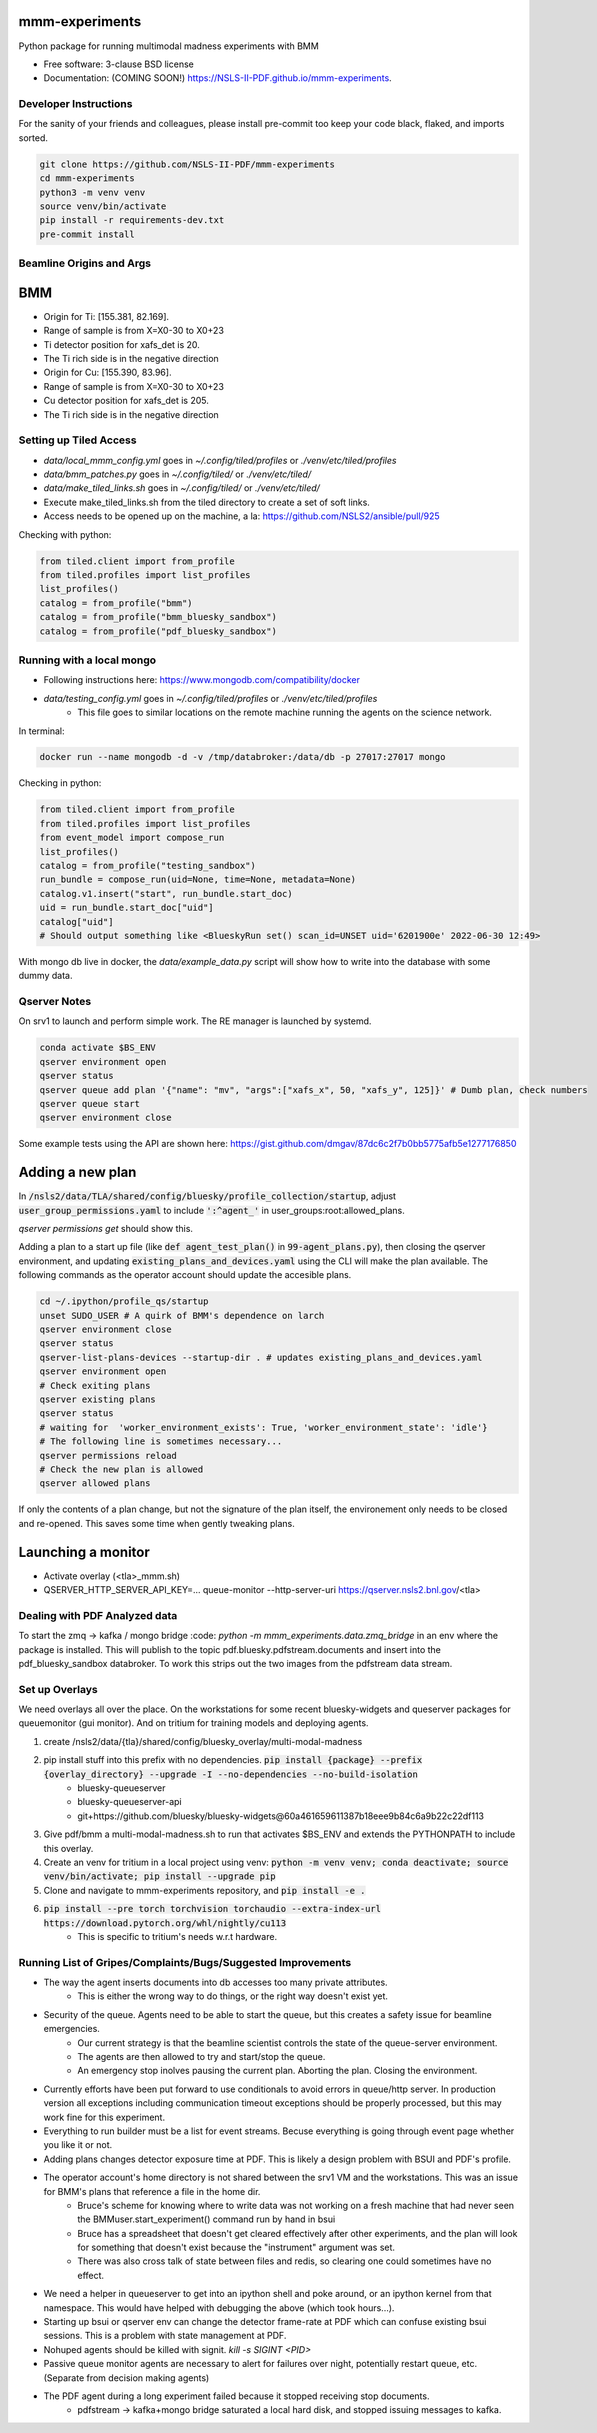 ===============
mmm-experiments
===============

.. image:: https://img.shields.io/pypi/v/mmm-experiments.svg
        :target: https://pypi.python.org/pypi/mmm-experiments


Python package for running multimodal madness experiments with BMM

* Free software: 3-clause BSD license
* Documentation: (COMING SOON!) https://NSLS-II-PDF.github.io/mmm-experiments.

Developer Instructions
----------------------
For the sanity of your friends and colleagues, please install
pre-commit too keep your code black, flaked, and imports sorted.

.. code-block:: bash

    git clone https://github.com/NSLS-II-PDF/mmm-experiments
    cd mmm-experiments
    python3 -m venv venv
    source venv/bin/activate
    pip install -r requirements-dev.txt
    pre-commit install

Beamline Origins and Args
-------------------------

===
BMM
===
- Origin for Ti: [155.381, 82.169].
- Range of sample is from X=X0-30 to X0+23
- Ti detector position for xafs_det is 20.
- The Ti rich side is in the negative direction

- Origin for Cu: [155.390, 83.96].
- Range of sample is from X=X0-30 to X0+23
- Cu detector position for xafs_det is 205.
- The Ti rich side is in the negative direction



Setting up Tiled Access
-----------------------
- `data/local_mmm_config.yml` goes in `~/.config/tiled/profiles` or `./venv/etc/tiled/profiles`
- `data/bmm_patches.py` goes in `~/.config/tiled/` or `./venv/etc/tiled/`
- `data/make_tiled_links.sh` goes in `~/.config/tiled/` or `./venv/etc/tiled/`
- Execute make_tiled_links.sh from the tiled directory to create a set of soft links.
- Access needs to be opened up on the machine, a la: https://github.com/NSLS2/ansible/pull/925

Checking with python:

.. code-block:: python

    from tiled.client import from_profile
    from tiled.profiles import list_profiles
    list_profiles()
    catalog = from_profile("bmm")
    catalog = from_profile("bmm_bluesky_sandbox")
    catalog = from_profile("pdf_bluesky_sandbox")

Running with a local mongo
--------------------------
- Following instructions here: https://www.mongodb.com/compatibility/docker
- `data/testing_config.yml` goes in `~/.config/tiled/profiles` or `./venv/etc/tiled/profiles`
    - This file goes to similar locations on the remote machine running the agents on the science network.

In terminal:

.. code-block:: bash

    docker run --name mongodb -d -v /tmp/databroker:/data/db -p 27017:27017 mongo


Checking in python:

.. code-block:: python

    from tiled.client import from_profile
    from tiled.profiles import list_profiles
    from event_model import compose_run
    list_profiles()
    catalog = from_profile("testing_sandbox")
    run_bundle = compose_run(uid=None, time=None, metadata=None)
    catalog.v1.insert("start", run_bundle.start_doc)
    uid = run_bundle.start_doc["uid"]
    catalog["uid"]
    # Should output something like <BlueskyRun set() scan_id=UNSET uid='6201900e' 2022-06-30 12:49>


With mongo db live in docker, the `data/example_data.py` script will show how to write into the
database with some dummy data.


Qserver Notes
-------------
On srv1 to launch and perform simple work. The RE manager is launched by systemd.

.. code-block:: bash

    conda activate $BS_ENV
    qserver environment open
    qserver status
    qserver queue add plan '{"name": "mv", "args":["xafs_x", 50, "xafs_y", 125]}' # Dumb plan, check numbers
    qserver queue start
    qserver environment close


Some example tests using the API are shown here:
https://gist.github.com/dmgav/87dc6c2f7b0bb5775afb5e1277176850


=================
Adding a new plan
=================

In :code:`/nsls2/data/TLA/shared/config/bluesky/profile_collection/startup`, adjust :code:`user_group_permissions.yaml`
to include :code:`':^agent_'` in user_groups:root:allowed_plans.

`qserver permissions get` should show this.

Adding a plan to a start up file (like :code:`def agent_test_plan()` in :code:`99-agent_plans.py`),
then closing the qserver environment, and updating :code:`existing_plans_and_devices.yaml` using  the CLI
will make the plan available. The following commands as the operator account should update the accesible plans.

.. code-block:: bash

    cd ~/.ipython/profile_qs/startup
    unset SUDO_USER # A quirk of BMM's dependence on larch
    qserver environment close
    qserver status
    qserver-list-plans-devices --startup-dir . # updates existing_plans_and_devices.yaml
    qserver environment open
    # Check exiting plans
    qserver existing plans
    qserver status
    # waiting for  'worker_environment_exists': True, 'worker_environment_state': 'idle'}
    # The following line is sometimes necessary...
    qserver permissions reload
    # Check the new plan is allowed
    qserver allowed plans


If only the contents of a plan change, but not the signature of the plan itself,
the environement only needs to be closed and re-opened. This saves some time when gently tweaking plans.

===================
Launching a monitor
===================
- Activate overlay (<tla>_mmm.sh)
- QSERVER_HTTP_SERVER_API_KEY=... queue-monitor --http-server-uri https://qserver.nsls2.bnl.gov/<tla>

Dealing with PDF Analyzed data
------------------------------

To start the zmq -> kafka / mongo bridge
:code: `python -m mmm_experiments.data.zmq_bridge`
in an env where the package is installed.
This will publish to the topic pdf.bluesky.pdfstream.documents and insert into the pdf_bluesky_sandbox databroker.
To work this strips out the two images from the pdfstream data stream.

Set up Overlays
---------------
We need overlays all over the place.
On the workstations for some recent bluesky-widgets and queserver packages for queuemonitor (gui monitor).
And on tritium for training models and deploying agents.

1. create /nsls2/data/{tla}/shared/config/bluesky_overlay/multi-modal-madness
2. pip install stuff into this prefix with no dependencies. :code:`pip install {package} --prefix {overlay_directory} --upgrade -I --no-dependencies --no-build-isolation`
    - bluesky-queueserver
    - bluesky-queueserver-api
    - git+https://github.com/bluesky/bluesky-widgets@60a461659611387b18eee9b84c6a9b22c22df113
3. Give pdf/bmm a multi-modal-madness.sh to run that activates $BS_ENV and extends the PYTHONPATH to include this overlay.
4. Create an venv for tritium in a local project using venv: :code:`python -m venv venv; conda deactivate; source venv/bin/activate; pip install --upgrade pip`
5. Clone and navigate to mmm-experiments repository, and :code:`pip install -e .`
6. :code:`pip install --pre torch torchvision torchaudio --extra-index-url https://download.pytorch.org/whl/nightly/cu113`
    - This is specific to tritium's needs w.r.t hardware.



Running List of Gripes/Complaints/Bugs/Suggested Improvements
-------------------------------------------------------------
- The way the agent inserts documents into db accesses too many private attributes.
    - This is either the wrong way to do things, or the right way doesn't exist yet.
- Security of the queue. Agents need to be able to start the queue, but this creates a safety issue for beamline emergencies.
    - Our current strategy is that the beamline scientist controls the state of the queue-server environment.
    - The agents are then allowed to try and start/stop the queue.
    - An emergency stop inolves pausing the current plan. Aborting the plan. Closing the environment.
- Currently efforts have been put forward to use conditionals to avoid errors in queue/http server. In production version all exceptions including communication timeout exceptions should be properly processed, but this may work fine for this experiment.
- Everything to run builder must be a list for event streams. Becuse everything is going through event page whether you like it or not.
- Adding plans changes detector exposure time at PDF. This is likely a design problem with BSUI and PDF's profile.
- The operator account's home directory is not shared between the srv1 VM and the workstations. This was an issue for BMM's plans that reference a file in the home dir.
    - Bruce's scheme for knowing where to write data was not working on a fresh machine that had never seen the BMMuser.start_experiment() command run by hand in bsui
    - Bruce has a spreadsheet that doesn't get cleared effectively after other experiments, and the plan will look for something that doesn't exist because the "instrument" argument was set.
    - There was also cross talk of state between files and redis, so clearing one could sometimes have no effect.
- We need a helper in queueserver to get into an ipython shell and poke around, or an ipython kernel from that namespace. This would have helped with debugging the above (which took hours...).
- Starting up bsui or qserver env can change the detector frame-rate at PDF which can confuse existing bsui sessions. This is a problem with state management at PDF.
- Nohuped agents should be killed with signit. `kill -s SIGINT <PID>`
- Passive queue monitor agents are necessary to alert for failures over night, potentially restart queue, etc. (Separate from decision making agents)
- The PDF agent during a long experiment failed because it stopped receiving stop documents.
    - pdfstream -> kafka+mongo bridge saturated a local hard disk, and stopped issuing messages to kafka.

